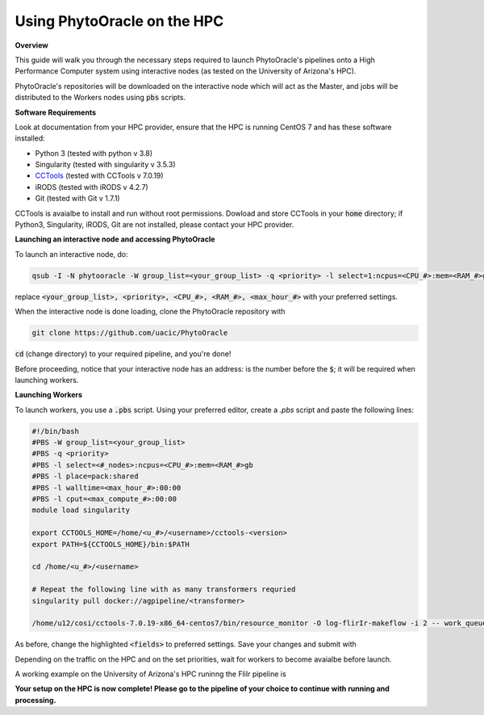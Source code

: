 Using PhytoOracle on the HPC
----------------------------

**Overview**

This guide will walk you through the necessary steps required to launch PhytoOracle's pipelines onto a High Performance Computer system using interactive nodes (as tested on the University of Arizona's HPC).

PhytoOracle's repositories will be downloaded on the interactive node which will act as the Master, and jobs will be distributed to the Workers nodes using :code:`pbs` scripts.

**Software Requirements**

Look at documentation from your HPC provider, ensure that the HPC is running CentOS 7 and has these software installed:

+ Python 3 (tested with python v 3.8)
+ Singularity (tested with singularity v 3.5.3)
+ `CCTools <https://ccl.cse.nd.edu/software/downloadfiles.php>`_ (tested with CCTools v 7.0.19)
+ iRODS (tested with iRODS v 4.2.7)
+ Git (tested with Git v 1.7.1)

CCTools is avaialbe to install and run without root permissions. Dowload and store CCTools in your :code:`home` directory; if Python3, Singularity, iRODS, Git are not installed, please contact your HPC provider.

**Launching an interactive node and accessing PhytoOracle**

To launch an interactive node, do:

.. code::
   
   qsub -I -N phytooracle -W group_list=<your_group_list> -q <priority> -l select=1:ncpus=<CPU_#>:mem=<RAM_#>gb:np100s=1:os7=True -l walltime=<max_hour_#>:0:0

replace :code:`<your_group_list>, <priority>, <CPU_#>, <RAM_#>, <max_hour_#>` with your preferred settings.

When the interactive node is done loading, clone the PhytoOracle repository with

.. code::

   git clone https://github.com/uacic/PhytoOracle


:code:`cd` (change directory) to your required pipeline, and you're done!

Before proceeding, notice that your interactive node has an address: is the number before the :code:`$`; it will be required when launching workers. 

**Launching Workers**

To launch workers, you use a :code:`.pbs` script. Using your preferred editor, create a `.pbs` script and paste the following lines:

.. code::

   #!/bin/bash
   #PBS -W group_list=<your_group_list>
   #PBS -q <priority>
   #PBS -l select=<#_nodes>:ncpus=<CPU_#>:mem=<RAM_#>gb
   #PBS -l place=pack:shared
   #PBS -l walltime=<max_hour_#>:00:00  
   #PBS -l cput=<max_compute_#>:00:00
   module load singularity 

   export CCTOOLS_HOME=/home/<u_#>/<username>/cctools-<version>
   export PATH=${CCTOOLS_HOME}/bin:$PATH

   cd /home/<u_#>/<username>

   # Repeat the following line with as many transformers requried
   singularity pull docker://agpipeline/<transformer>

   /home/u12/cosi/cctools-7.0.19-x86_64-centos7/bin/resource_monitor -O log-flirIr-makeflow -i 2 -- work_queue_factory -T local <INTERACTIVE_NODE_ADDRESS>.<HPC_SYSTEM> 9123 -w 12 -W 16 --workers-per-cycle 10 --cores=1 -t 900

As before, change the highlighted :code:`<fields>` to preferred settings. Save your changes and submit with 

.. code::
   qsub <name>.pbs

Depending on the traffic on the HPC and on the set priorities, wait for workers to become avaialbe before launch.

A working example on the University of Arizona's HPC runinng the FliIr pipeline is

.. code::
   #!/bin/bash
   #PBS -W group_list=<group_list>
   #PBS -q standard
   #PBS -l select=1:ncpus=28:mem=224gb:np100s=1:os7=True
   #PBS -l place=pack:shared
   #PBS -l walltime=24:00:00  
   #PBS -l cput=384:00:00
   module load singularity

   export CCTOOLS_HOME=/home/u12/cosi/cctools-7.0.19-x86_64-centos7
   export PATH=${CCTOOLS_HOME}/bin:$PATH

   cd /home/u12/cosi/

   singularity pull docker://agpipeline/cleanmetadata:2.0
   singularity pull docker://agpipeline/flir2tif:2.2
   singularity pull docker://agpipeline/meantemp:3.0
   singularity pull docker://agpipeline/bin2tif:2.0

   /home/u12/cosi/cctools-7.0.19-x86_64-centos7/bin/resource_monitor -O log-flirIr-makeflow -i 2 -- work_queue_factory -T local i18n9.ocelote.hpc.arizona.edu 9123 -w 12 -W 16 --workers-per-cycle 10 --cores=1 -t 900


**Your setup on the HPC is now complete! Please go to the pipeline of your choice to continue with running and processing.**
